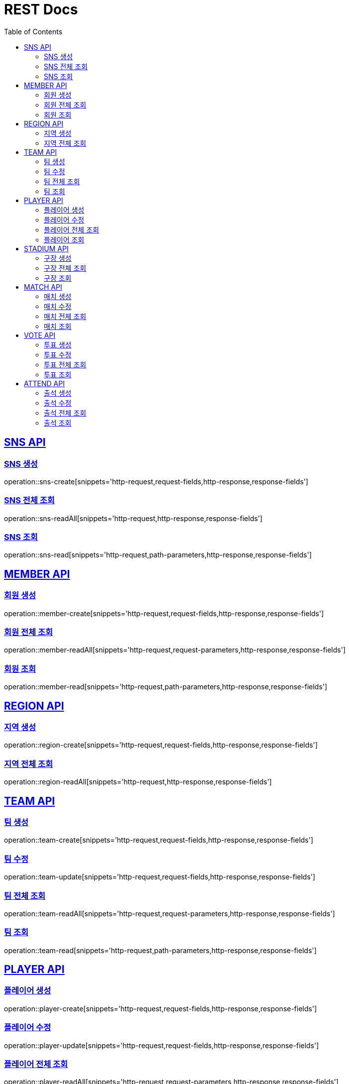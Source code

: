 = REST Docs
:doctype: book
:icons: font
:source-highlighter: highlightjs
:toc: left
:toclevels: 2
:sectlinks:

[[SNS-API]]
== SNS API

[[SNS-CREATE]]
=== SNS 생성
operation::sns-create[snippets='http-request,request-fields,http-response,response-fields']

[[SNS-READ-ALL]]
=== SNS 전체 조회
operation::sns-readAll[snippets='http-request,http-response,response-fields']

[[SNS-READ]]
=== SNS 조회
operation::sns-read[snippets='http-request,path-parameters,http-response,response-fields']

[[MEMBER-API]]
== MEMBER API

[[MEMBER-CREATE]]
=== 회원 생성
operation::member-create[snippets='http-request,request-fields,http-response,response-fields']

[[MEMBER-READ-ALL]]
=== 회원 전체 조회
operation::member-readAll[snippets='http-request,request-parameters,http-response,response-fields']

[[MEMBER-READ]]
=== 회원 조회
operation::member-read[snippets='http-request,path-parameters,http-response,response-fields']

[[REGION-API]]
== REGION API

[[REGION-CREATE]]
=== 지역 생성
operation::region-create[snippets='http-request,request-fields,http-response,response-fields']

[[REGION-READ-ALL]]
=== 지역 전체 조회
operation::region-readAll[snippets='http-request,http-response,response-fields']

[[TEAM-API]]
== TEAM API

[[TEAM-CREATE]]
=== 팀 생성
operation::team-create[snippets='http-request,request-fields,http-response,response-fields']

[[TEAM-UPDATE]]
=== 팀 수정
operation::team-update[snippets='http-request,request-fields,http-response,response-fields']

[[TEAM-READ-ALL]]
=== 팀 전체 조회
operation::team-readAll[snippets='http-request,request-parameters,http-response,response-fields']

[[TEAM-READ]]
=== 팀 조회
operation::team-read[snippets='http-request,path-parameters,http-response,response-fields']

[[PLAYER-API]]
== PLAYER API

[[PLAYER-CREATE]]
=== 플레이어 생성
operation::player-create[snippets='http-request,request-fields,http-response,response-fields']

[[PLAYER-UPDATE]]
=== 플레이어 수정
operation::player-update[snippets='http-request,request-fields,http-response,response-fields']

[[PLAYER-READ-ALL]]
=== 플레이어 전체 조회
operation::player-readAll[snippets='http-request,request-parameters,http-response,response-fields']

[[PLAYER-READ]]
=== 플레이어 조회
operation::player-read[snippets='http-request,path-parameters,http-response,response-fields']

[[STADIUM-API]]
== STADIUM API

[[STADIUM-CREATE]]
=== 구장 생성
operation::stadium-create[snippets='http-request,request-fields,http-response,response-fields']

[[STADIUM-READ-ALL]]
=== 구장 전체 조회
operation::stadium-readAll[snippets='http-request,http-response,response-fields']

[[STADIUM-READ]]
=== 구장 조회
operation::stadium-read[snippets='http-request,path-parameters,http-response,response-fields']

[[MATCH-API]]
== MATCH API

[[MATCH-CREATE]]
=== 매치 생성
operation::match-create[snippets='http-request,request-fields,http-response,response-fields']

[[MATCH-UPDATE]]
=== 매치 수정
operation::match-update[snippets='http-request,request-fields,http-response,response-fields']

[[MATCH-READ-ALL]]
=== 매치 전체 조회
operation::match-readAll[snippets='http-request,request-parameters,http-response,response-fields']

[[MATCH-READ]]
=== 매치 조회
operation::match-read[snippets='http-request,path-parameters,http-response,response-fields']

[[VOTE-API]]
== VOTE API

[[VOTE-CREATE]]
=== 투표 생성
operation::vote-create[snippets='http-request,request-fields,http-response,response-fields']

[[VOTE-UPDATE]]
=== 투표 수정
operation::vote-update[snippets='http-request,request-fields,http-response,response-fields']

[[VOTE-READ-ALL]]
=== 투표 전체 조회
operation::vote-readAll[snippets='http-request,request-parameters,http-response,response-fields']

[[VOTE-READ]]
=== 투표 조회
operation::vote-read[snippets='http-request,path-parameters,http-response,response-fields']

[[ATTEND-API]]
== ATTEND API

[[ATTEND-CREATE]]
=== 출석 생성
operation::attend-create[snippets='http-request,request-fields,http-response,response-fields']

[[ATTEND-UPDATE]]
=== 출석 수정
operation::attend-update[snippets='http-request,request-fields,http-response,response-fields']

[[ATTEND-READ-ALL]]
=== 출석 전체 조회
operation::attend-readAll[snippets='http-request,request-parameters,http-response,response-fields']

[[ATTEND-READ]]
=== 출석 조회
operation::attend-read[snippets='http-request,path-parameters,http-response,response-fields']
